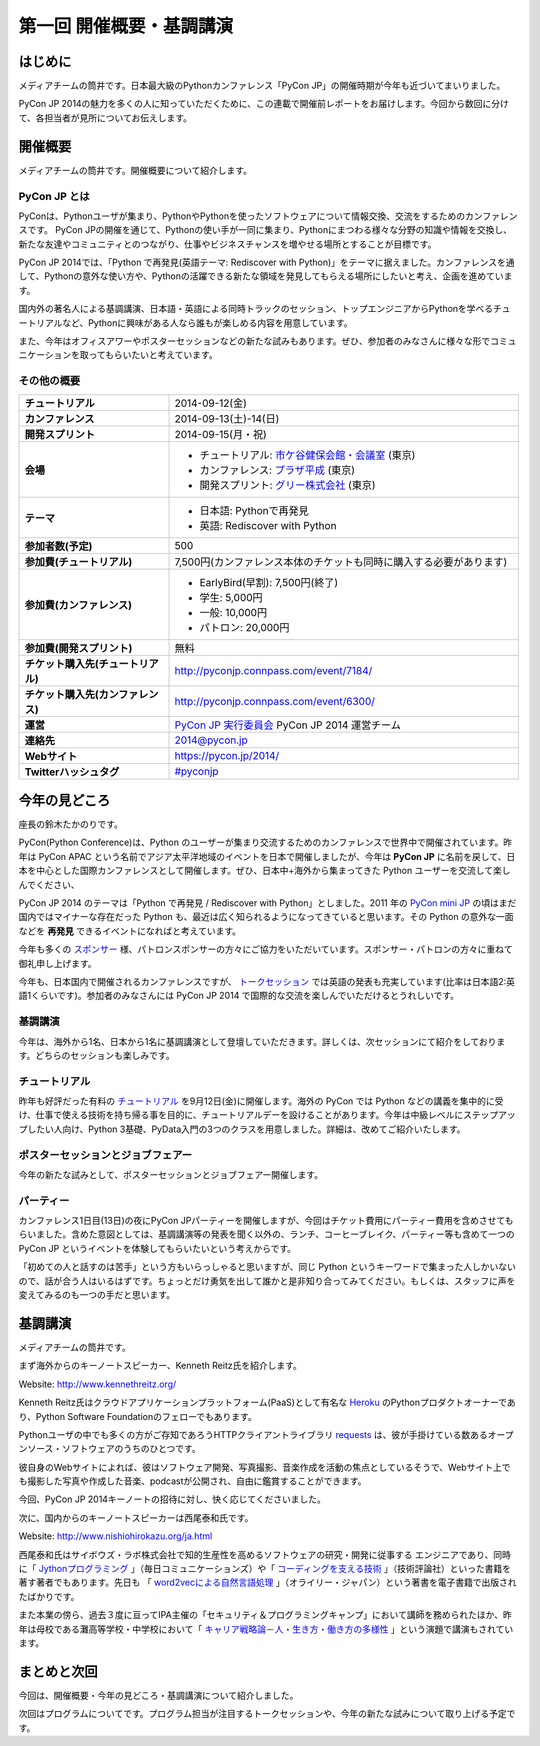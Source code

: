 ==========================================
 第一回 開催概要・基調講演
==========================================

はじめに
========

.. image:: /_static/pycon2014-logo.*
   :target: https://pycon.jp/2014/

メディアチームの筒井です。日本最大級のPythonカンファレンス「PyCon JP」の開催時期が今年も近づいてまいりました。

PyCon JP 2014の魅力を多くの人に知っていただくために、この連載で開催前レポートをお届けします。今回から数回に分けて、各担当者が見所についてお伝えします。

開催概要
========

メディアチームの筒井です。開催概要について紹介します。

PyCon JP とは
-------------

PyConは、Pythonユーザが集まり、PythonやPythonを使ったソフトウェアについて情報交換、交流をするためのカンファレンスです。 PyCon JPの開催を通じて、Pythonの使い手が一同に集まり、Pythonにまつわる様々な分野の知識や情報を交換し、新たな友達やコミュニティとのつながり、仕事やビジネスチャンスを増やせる場所とすることが目標です。

PyCon JP 2014では、「Python で再発見(英語テーマ: Rediscover with Python)」をテーマに据えました。カンファレンスを通して、Pythonの意外な使い方や、Pythonの活躍できる新たな領域を発見してもらえる場所にしたいと考え、企画を進めています。

国内外の著名人による基調講演、日本語・英語による同時トラックのセッション、トップエンジニアからPythonを学べるチュートリアルなど、Pythonに興味がある人なら誰もが楽しめる内容を用意しています。

また、今年はオフィスアワーやポスターセッションなどの新たな試みもあります。ぜひ、参加者のみなさんに様々な形でコミュニケーションを取ってもらいたいと考えています。

その他の概要
------------

.. list-table::
   :widths: 30 70
   :stub-columns: 1

   * - チュートリアル
     - 2014-09-12(金)
   * - カンファレンス
     - 2014-09-13(土)-14(日)
   * - 開発スプリント
     - 2014-09-15(月・祝)
   * - 会場
     - - チュートリアル: `市ケ谷健保会館・会議室 <http://www.its-kenpo.or.jp/fuzoku/kaigi/ichigaya.html>`_ (東京)
       - カンファレンス: `プラザ平成 <https://pycon.jp/2014/venue/>`_  (東京)
       - 開発スプリント: `グリー株式会社 <http://corp.gree.net/jp/ja/corporate/location/>`_ (東京)
   * - テーマ
     - - 日本語: Pythonで再発見
       - 英語: Rediscover with Python
   * - 参加者数(予定)
     - 500
   * - 参加費(チュートリアル)
     - 7,500円(カンファレンス本体のチケットも同時に購入する必要があります)
   * - 参加費(カンファレンス)
     - - EarlyBird(早割): 7,500円(終了)
       - 学生: 5,000円
       - 一般: 10,000円
       - パトロン: 20,000円
   * - 参加費(開発スプリント)
     - 無料
   * - チケット購入先(チュートリアル)
     - http://pyconjp.connpass.com/event/7184/
   * - チケット購入先(カンファレンス)
     - http://pyconjp.connpass.com/event/6300/
   * - 運営
     - `PyCon JP 実行委員会`_ PyCon JP 2014 運営チーム
   * - 連絡先
     - 2014@pycon.jp
   * - Webサイト
     - https://pycon.jp/2014/
   * - Twitterハッシュタグ
     - `#pyconjp <https://twitter.com/search?q=%23pyconjp&src=typd>`_

.. _`PyCon JP 実行委員会`: http://www.pycon.jp/committee.html

今年の見どころ
==============

座長の鈴木たかのりです。

PyCon(Python Conference)は、Python のユーザーが集まり交流するためのカンファレンスで世界中で開催されています。昨年は PyCon APAC という名前でアジア太平洋地域のイベントを日本で開催しましたが、今年は **PyCon JP** に名前を戻して、日本を中心とした国際カンファレンスとして開催します。ぜひ、日本中+海外から集まってきた Python ユーザーを交流して楽しんでください、

PyCon JP 2014 のテーマは「Python で再発見 / Rediscover with Python」としました。2011 年の `PyCon mini JP <https://sites.google.com/site/pyconminijp/>`_ の頃はまだ国内ではマイナーな存在だった Python も、最近は広く知られるようになってきていると思います。その Python の意外な一面などを **再発見** できるイベントになればと考えています。

今年も多くの `スポンサー <https://pycon.jp/2014/sponsors/>`_ 様、パトロンスポンサーの方々にご協力をいただいています。スポンサー・パトロンの方々に重ねて御礼申し上げます。

今年も、日本国内で開催されるカンファレンスですが、 `トークセッション <https://pycon.jp/2014/schedule/talks/list/>`_ では英語の発表も充実しています(比率は日本語2:英語1くらいです)。参加者のみなさんには PyCon JP 2014 で国際的な交流を楽しんでいただけるとうれしいです。

基調講演
--------

今年は、海外から1名、日本から1名に基調講演として登壇していただきます。詳しくは、次セッションにて紹介をしております。どちらのセッションも楽しみです。

チュートリアル
--------------

昨年も好評だった有料の `チュートリアル <https://pycon.jp/2014/tutorials/>`_ を9月12日(金)に開催します。海外の PyCon では Python などの講義を集中的に受け、仕事で使える技術を持ち帰る事を目的に、チュートリアルデーを設けることがあります。今年は中級レベルにステップアップしたい人向け、Python 3基礎、PyData入門の3つのクラスを用意しました。詳細は、改めてご紹介いたします。

ポスターセッションとジョブフェアー
----------------------------------

今年の新たな試みとして、ポスターセッションとジョブフェアー開催します。

パーティー
----------
カンファレンス1日目(13日)の夜にPyCon JPパーティーを開催しますが、今回はチケット費用にパーティー費用を含めさせてもらいました。含めた意図としては、基調講演等の発表を聞く以外の、ランチ、コーヒーブレイク、パーティー等も含めて一つの PyCon JP というイベントを体験してもらいたいという考えからです。

「初めての人と話すのは苦手」という方もいらっしゃると思いますが、同じ Python というキーワードで集まった人しかいないので、話が合う人はいるはずです。ちょっとだけ勇気を出して誰かと是非知り合ってみてください。もしくは、スタッフに声を変えてみるのも一つの手だと思います。

基調講演
========

メディアチームの筒井です。

まず海外からのキーノートスピーカー、Kenneth Reitz氏を紹介します。

Website: http://www.kennethreitz.org/

.. image:: /_static/kenneth.jpg
   :width: 300px
   :alt: Kenneth Reitz

Kenneth Reitz氏はクラウドアプリケーションプラットフォーム(PaaS)として有名な `Heroku <http://heroku.com/>`_ のPythonプロダクトオーナーであり、Python Software Foundationのフェローでもあります。

Pythonユーザの中でも多くの方がご存知であろうHTTPクライアントライブラリ `requests <http://docs.python-requests.org/en/latest/>`_ は、彼が手掛けている数あるオープンソース・ソフトウェアのうちのひとつです。

彼自身のWebサイトによれば、彼はソフトウェア開発、写真撮影、音楽作成を活動の焦点としているそうで、Webサイト上でも撮影した写真や作成した音楽、podcastが公開され、自由に鑑賞することができます。

今回、PyCon JP 2014キーノートの招待に対し、快く応じてくださいました。

次に、国内からのキーノートスピーカーは西尾泰和氏です。

Website: http://www.nishiohirokazu.org/ja.html

.. image:: /_static/nishio.jpg
   :width: 300px
   :alt: Hirokazu Nishio

西尾泰和氏はサイボウズ・ラボ株式会社で知的生産性を高めるソフトウェアの研究・開発に従事する
エンジニアであり、同時に「 `Jythonプログラミング <http://www.amazon.co.jp/dp/4839922829>`_ 」（毎日コミュニケーションズ）や「 `コーディングを支える技術 <http://www.amazon.co.jp/dp/477415654X>`_ 」（技術評論社）といった書籍を著す著者でもあります。先日も 「 `word2vecによる自然言語処理 <http://www.oreilly.co.jp/books/9784873116839/>`_ 」（オライリー・ジャパン）という著書を電子書籍で出版されたばかりです。

また本業の傍ら、過去３度に亘ってIPA主催の「セキュリティ＆プログラミングキャンプ」において講師を務められたほか、昨年は母校である灘高等学校・中学校において「 `キャリア戦略論－人・生き方・働き方の多様性 <http://www.slideshare.net/nishio/ss-27390660>`_ 」という演題で講演もされています。

まとめと次回
============

今回は、開催概要・今年の見どころ・基調講演について紹介しました。

次回はプログラムについてです。プログラム担当が注目するトークセッションや、今年の新たな試みについて取り上げる予定です。
